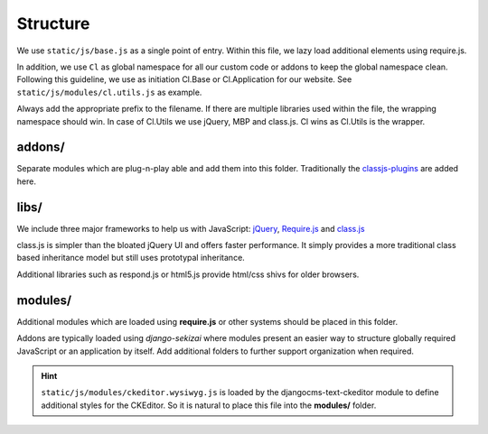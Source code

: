 Structure
=========

We use ``static/js/base.js`` as a single point of entry. Within this file, we lazy load additional elements using
require.js.

In addition, we use ``Cl`` as global namespace for all our custom code or addons to keep the global namespace clean.
Following this guideline, we use as initiation Cl.Base or Cl.Application for our website. See
``static/js/modules/cl.utils.js`` as example.

Always add the appropriate prefix to the filename. If there are multiple libraries used within the file, the wrapping
namespace should win. In case of Cl.Utils we use jQuery, MBP and class.js. Cl wins as Cl.Utils is the wrapper.


addons/
-------

Separate modules which are plug-n-play able and add them into this folder. Traditionally the
`classjs-plugins <https://github.com/FinalAngel/classjs-plugins>`_ are added here.


libs/
-----

We include three major frameworks to help us with JavaScript:
`jQuery <http://jquery.com>`_,
`Require.js <http://requirejs.org>`_ and
`class.js <https://github.com/FinalAngel/classjs>`_

class.js is simpler than the bloated jQuery UI and offers faster performance. It simply provides a more traditional
class based inheritance model but still uses prototypal inheritance.

Additional libraries such as respond.js or html5.js provide html/css shivs for older browsers.


modules/
--------

Additional modules which are loaded using **require.js** or other systems should be placed in this folder.

Addons are typically loaded using *django-sekizai* where modules present an easier way to structure globally required
JavaScript or an application by itself. Add additional folders to further support organization when required.

.. HINT::
   ``static/js/modules/ckeditor.wysiwyg.js`` is loaded by the djangocms-text-ckeditor module to define additional
   styles for the CKEditor. So it is natural to place this file into the **modules/** folder.

